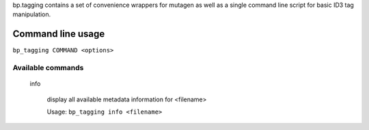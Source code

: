 bp.tagging contains a set of convenience wrappers for mutagen
as well as a single command line script for basic ID3 tag manipulation.

Command line usage
------------------

``bp_tagging COMMAND <options>``

Available commands
~~~~~~~~~~~~~~~~~~
    info
        
        display all available metadata information for <filename>
        
        Usage: ``bp_tagging info <filename>``
    

